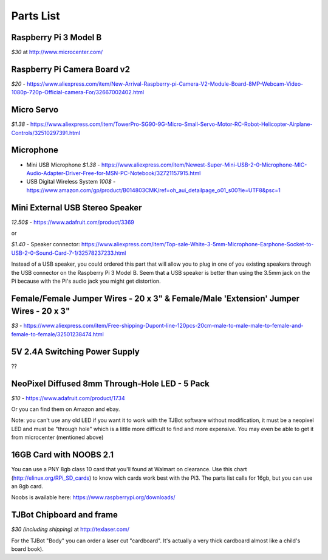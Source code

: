 Parts List
=============

Raspberry Pi 3 Model B
--------------------------

*$30* at http://www.microcenter.com/

Raspberry Pi Camera Board v2
--------------------------

*$20* -  https://www.aliexpress.com/item/New-Arrival-Raspberry-pi-Camera-V2-Module-Board-8MP-Webcam-Video-1080p-720p-Official-camera-For/32667002402.html

Micro Servo
--------------------------

*$1.38* - https://www.aliexpress.com/item/TowerPro-SG90-9G-Micro-Small-Servo-Motor-RC-Robot-Helicopter-Airplane-Controls/32510297391.html

Microphone
--------------------------

* Mini USB Microphone *$1.38* - https://www.aliexpress.com/item/Newest-Super-Mini-USB-2-0-Microphone-MIC-Audio-Adapter-Driver-Free-for-MSN-PC-Notebook/32721157915.html
* USB Digital Wireless System *100$* - https://www.amazon.com/gp/product/B014803CMK/ref=oh_aui_detailpage_o01_s00?ie=UTF8&psc=1


Mini External USB Stereo Speaker
--------------------------

*12.50$* -  https://www.adafruit.com/product/3369

or

*$1.40* - Speaker connector: https://www.aliexpress.com/item/Top-sale-White-3-5mm-Microphone-Earphone-Socket-to-USB-2-0-Sound-Card-7-1/32578237233.html

Instead of a USB speaker, you could ordered this part that will allow you to plug in one of you existing speakers through the USB connector on the Raspberry Pi 3 Model B. Seem that a USB speaker is better than using the 3.5mm jack on the Pi because with the Pi's audio jack you might get distortion.

Female/Female Jumper Wires - 20 x 3" & Female/Male 'Extension' Jumper Wires - 20 x 3"
--------------------------

*$3* -  https://www.aliexpress.com/item/Free-shipping-Dupont-line-120pcs-20cm-male-to-male-male-to-female-and-female-to-female/32501238474.html

5V 2.4A Switching Power Supply
--------------------------

??

NeoPixel Diffused 8mm Through-Hole LED - 5 Pack
--------------------------

*$10*  - https://www.adafruit.com/product/1734

Or you can find them on Amazon and ebay.

Note: you can't use any old LED if you want it to work with the TJBot software without modification, it must be a neopixel LED and must be "through hole" which is a little more difficult to find and more expensive. You may even be able to get it from microcenter (mentioned above)


16GB Card with NOOBS 2.1
--------------------------

You can use a PNY 8gb class 10 card that you'll found at Walmart on clearance. Use this chart (http://elinux.org/RPi_SD_cards) to know wich cards work best with the Pi3. The parts list calls for 16gb, but you can use an 8gb card.

Noobs is available here: https://www.raspberrypi.org/downloads/

TJBot Chipboard and frame
--------------------------

*$30 (including shipping)* at http://texlaser.com/

For the TJBot "Body" you can order a laser cut "cardboard". It's actually a very thick cardboard almost like a child's board book).
